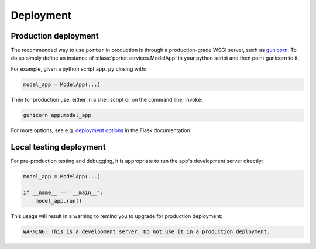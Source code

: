 .. _deployment:

Deployment
==========

Production deployment
---------------------

The recommended way to use ``porter`` in production is through a production-grade WSGI server, such as  `gunicorn <https://gunicorn.org/>`_. To do so simply define an instance of :class:`porter.services.ModelApp` in your python script and then point gunicorn to it.

For example, given a python script ``app.py`` closing with:

.. code-block:: python

    model_app = ModelApp(...)

Then for production use, either in a shell script or on the command line, invoke:

.. code-block:: shell

    gunicorn app:model_app

For more options, see e.g. `deployment options <https://flask.palletsprojects.com/en/1.1.x/deploying/#deployment>`_ in the Flask documentation.



Local testing deployment
------------------------

For pre-production testing and debugging, it is appropriate to run the app's development server directly:

.. code-block:: python

    model_app = ModelApp(...)

    if __name__ == '__main__':
        model_app.run()

This usage will result in a warning to remind you to upgrade for production deployment:

.. code-block:: shell

    WARNING: This is a development server. Do not use it in a production deployment.
